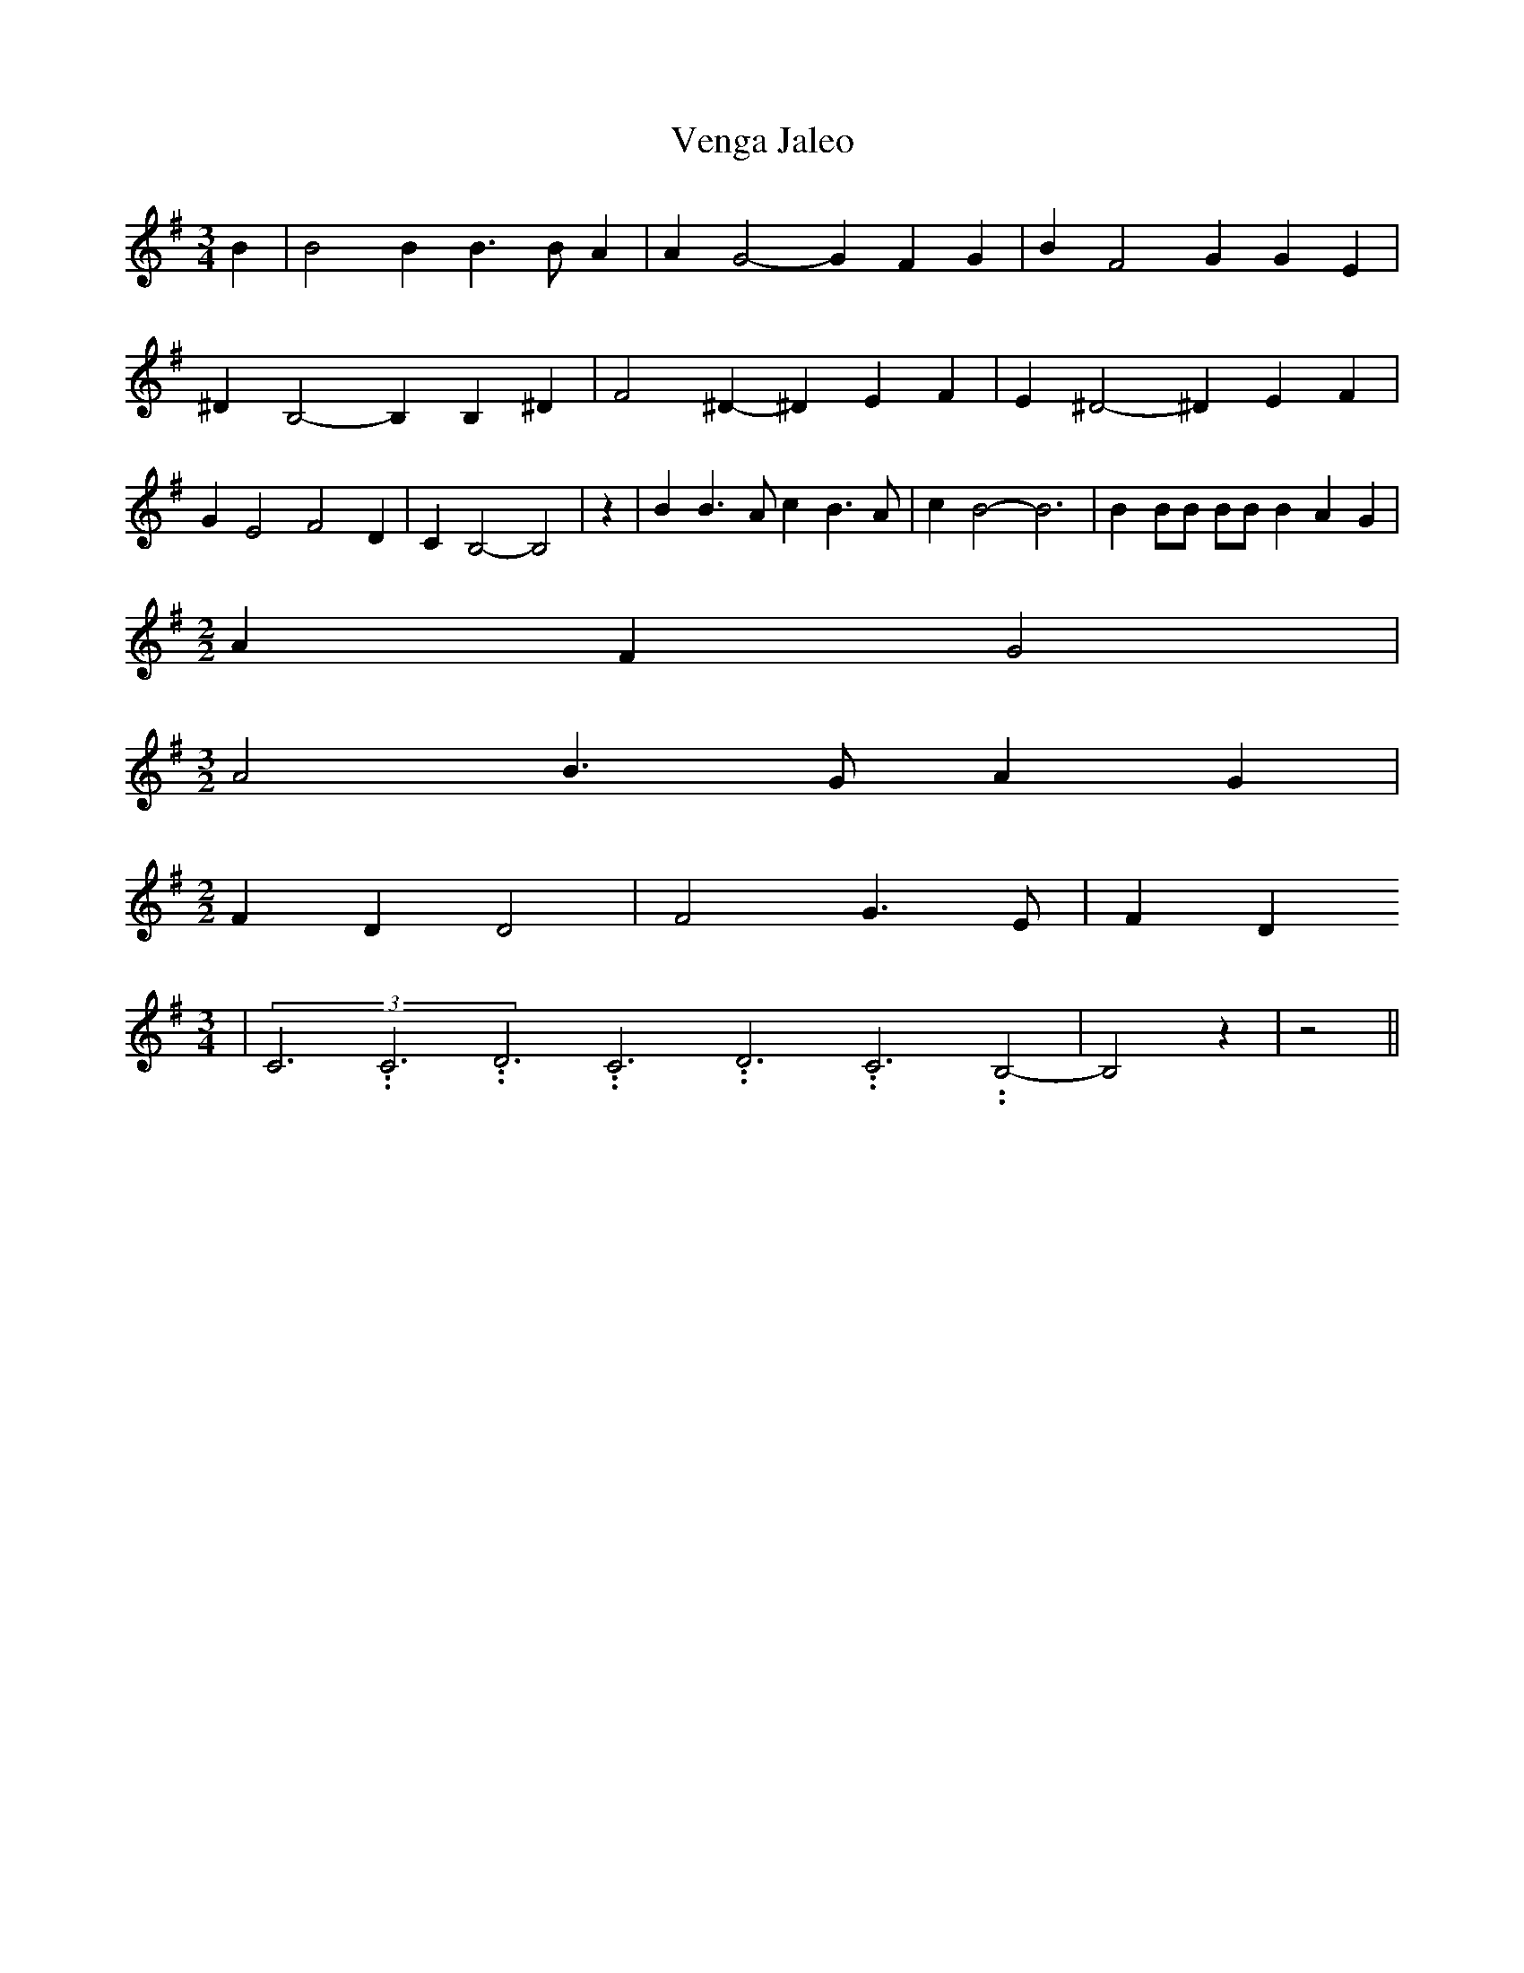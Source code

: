 % Generated more or less automatically by swtoabc by Erich Rickheit KSC
X:1
T:Venga Jaleo
M:3/4
L:1/4
K:G
 B| B2 B B3/2 B/2 A| A G2- G F G| B F2 G G E| ^D B,2- B, B,- ^D| F2 ^D- ^D E F|\
 E ^D2- ^D E F| G E2 F2 D| C B,2- B,2| z| B B3/2 A/2 c B3/2 A/2| c B2- B3|\
 B B/2B/2 B/2B/2 B A G|
M:2/2
 A F G2|
M:3/2
 A2 B3/2 G/2 A G|
M:2/2
 F D D2| F2 G3/2 E/2| F D
M:3/4
|(3C3.99999962500005/11.9999985000002C3.99999962500005/11.9999985000002D3.99999962500005/11.9999985000002C3.99999962500005/11.9999985000002D3.99999962500005/11.9999985000002C3.99999962500005/11.9999985000002 B,2-|\
 B,2 z| z2||

